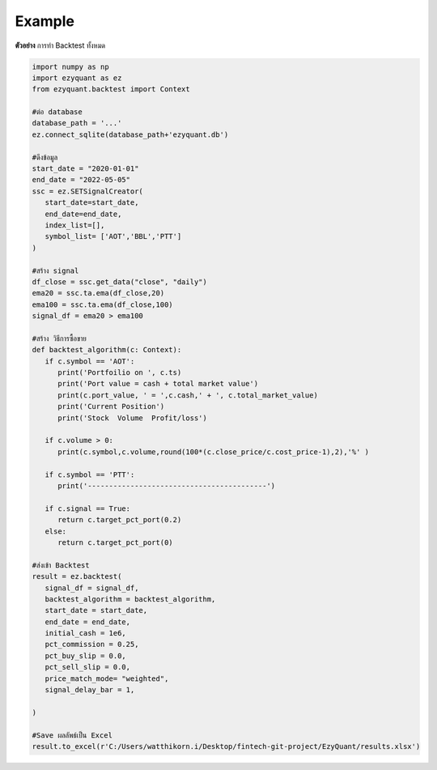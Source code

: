Example
============

**ตัวอย่าง** การทำ Backtest ทั้งหมด

.. code-block::

   import numpy as np
   import ezyquant as ez
   from ezyquant.backtest import Context

   #ต่อ database
   database_path = '...'
   ez.connect_sqlite(database_path+'ezyquant.db')

   #ดึงข้อมูล
   start_date = "2020-01-01"
   end_date = "2022-05-05"
   ssc = ez.SETSignalCreator(
      start_date=start_date,
      end_date=end_date,
      index_list=[],
      symbol_list= ['AOT','BBL','PTT']
   )

   #สร้าง signal
   df_close = ssc.get_data("close", "daily")
   ema20 = ssc.ta.ema(df_close,20)
   ema100 = ssc.ta.ema(df_close,100)
   signal_df = ema20 > ema100

   #สร้าง วิธีการซื้อขาย
   def backtest_algorithm(c: Context):
      if c.symbol == 'AOT':
         print('Portfoilio on ', c.ts)
         print('Port value = cash + total market value')
         print(c.port_value, ' = ',c.cash,' + ', c.total_market_value)
         print('Current Position')
         print('Stock  Volume  Profit/loss')

      if c.volume > 0:
         print(c.symbol,c.volume,round(100*(c.close_price/c.cost_price-1),2),'%' )

      if c.symbol == 'PTT':
         print('------------------------------------------')

      if c.signal == True:
         return c.target_pct_port(0.2)
      else:
         return c.target_pct_port(0)

   #ส่งเข้า Backtest
   result = ez.backtest(
      signal_df = signal_df,
      backtest_algorithm = backtest_algorithm,
      start_date = start_date,
      end_date = end_date,
      initial_cash = 1e6,
      pct_commission = 0.25,
      pct_buy_slip = 0.0,
      pct_sell_slip = 0.0,
      price_match_mode= "weighted",
      signal_delay_bar = 1,

   )

   #Save ผลลัพธ์เป็น Excel
   result.to_excel(r'C:/Users/watthikorn.i/Desktop/fintech-git-project/EzyQuant/results.xlsx')


